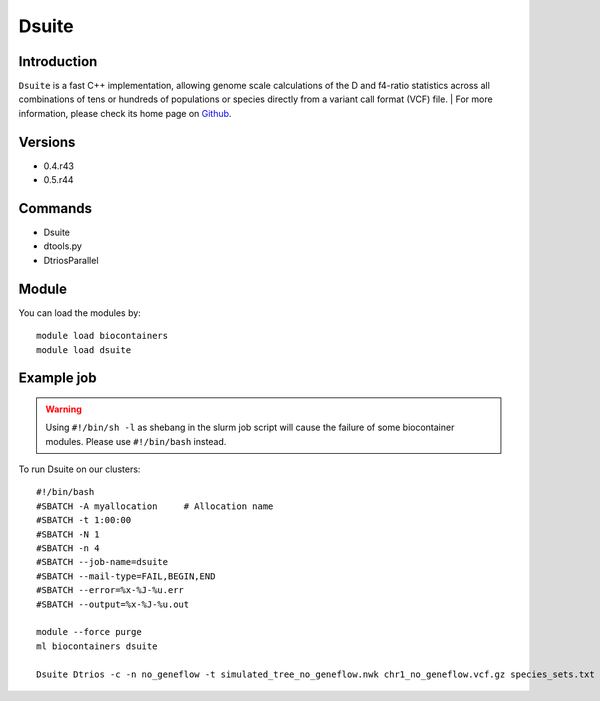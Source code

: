 .. _backbone-label:

Dsuite
==============================

Introduction
~~~~~~~~
``Dsuite`` is a fast C++ implementation, allowing genome scale calculations of the D and f4-ratio statistics across all combinations of tens or hundreds of populations or species directly from a variant call format (VCF) file. 
| For more information, please check its home page on `Github`_.

Versions
~~~~~~~~
- 0.4.r43
- 0.5.r44

Commands
~~~~~~~
- Dsuite
- dtools.py
- DtriosParallel

Module
~~~~~~~~
You can load the modules by::
    
    module load biocontainers
    module load dsuite

Example job
~~~~~
.. warning::
    Using ``#!/bin/sh -l`` as shebang in the slurm job script will cause the failure of some biocontainer modules. Please use ``#!/bin/bash`` instead.

To run Dsuite on our clusters::

    #!/bin/bash
    #SBATCH -A myallocation     # Allocation name 
    #SBATCH -t 1:00:00
    #SBATCH -N 1
    #SBATCH -n 4
    #SBATCH --job-name=dsuite
    #SBATCH --mail-type=FAIL,BEGIN,END
    #SBATCH --error=%x-%J-%u.err
    #SBATCH --output=%x-%J-%u.out

    module --force purge
    ml biocontainers dsuite

    Dsuite Dtrios -c -n no_geneflow -t simulated_tree_no_geneflow.nwk chr1_no_geneflow.vcf.gz species_sets.txt 

.. _Github: https://github.com/millanek/Dsuite
